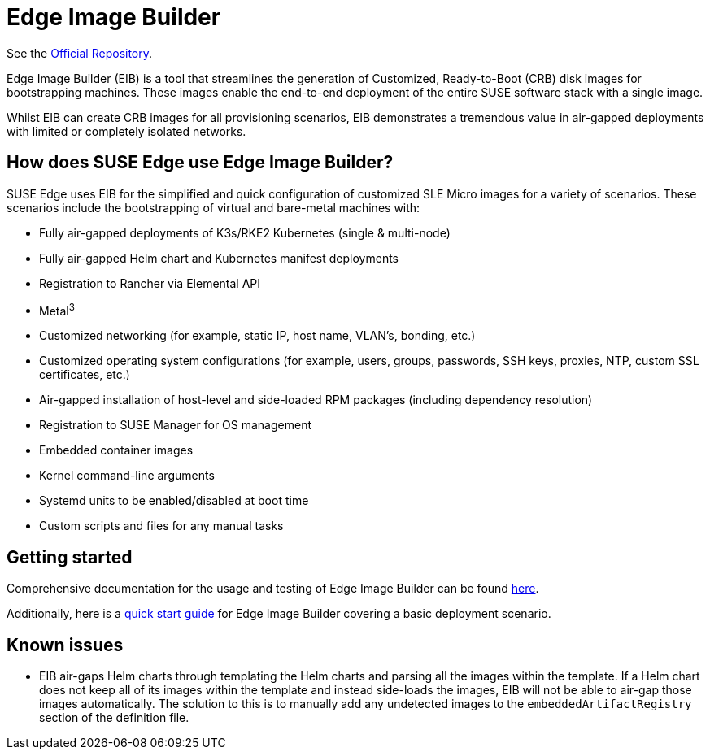[#components-eib]
= Edge Image Builder

ifdef::env-github[]
:imagesdir: ../images/
:tip-caption: :bulb:
:note-caption: :information_source:
:important-caption: :heavy_exclamation_mark:
:caution-caption: :fire:
:warning-caption: :warning:
endif::[]

See the https://github.com/suse-edge/edge-image-builder[Official Repository].

Edge Image Builder (EIB) is a tool that streamlines the generation of Customized, Ready-to-Boot (CRB) disk images for bootstrapping machines. These images enable the end-to-end deployment of the entire SUSE software stack with a single image.

Whilst EIB can create CRB images for all provisioning scenarios, EIB demonstrates a tremendous value in air-gapped deployments with limited or completely isolated networks.


== How does SUSE Edge use Edge Image Builder?

SUSE Edge uses EIB for the simplified and quick configuration of customized SLE Micro images for a variety of scenarios. These scenarios include the bootstrapping of virtual and bare-metal machines with:

* Fully air-gapped deployments of K3s/RKE2 Kubernetes (single & multi-node)
* Fully air-gapped Helm chart and Kubernetes manifest deployments
* Registration to Rancher via Elemental API
* Metal^3^
* Customized networking (for example, static IP, host name, VLAN's, bonding, etc.)
* Customized operating system configurations (for example, users, groups, passwords, SSH keys, proxies, NTP, custom SSL certificates, etc.)
* Air-gapped installation of host-level and side-loaded RPM packages (including dependency resolution)
* Registration to SUSE Manager for OS management
* Embedded container images
* Kernel command-line arguments
* Systemd units to be enabled/disabled at boot time
* Custom scripts and files for any manual tasks

== Getting started

Comprehensive documentation for the usage and testing of Edge Image Builder can be found https://github.com/suse-edge/edge-image-builder/tree/release-1.1/docs[here].

Additionally, here is a <<quickstart-eib,quick start guide>> for Edge Image Builder covering a basic deployment scenario.

== Known issues

* EIB air-gaps Helm charts through templating the Helm charts and parsing all the images within the template. If a Helm chart does not keep all of its images within the template and instead side-loads the images, EIB will not be able to air-gap those images automatically. The solution to this is to manually add any undetected images to the `embeddedArtifactRegistry` section of the definition file.
